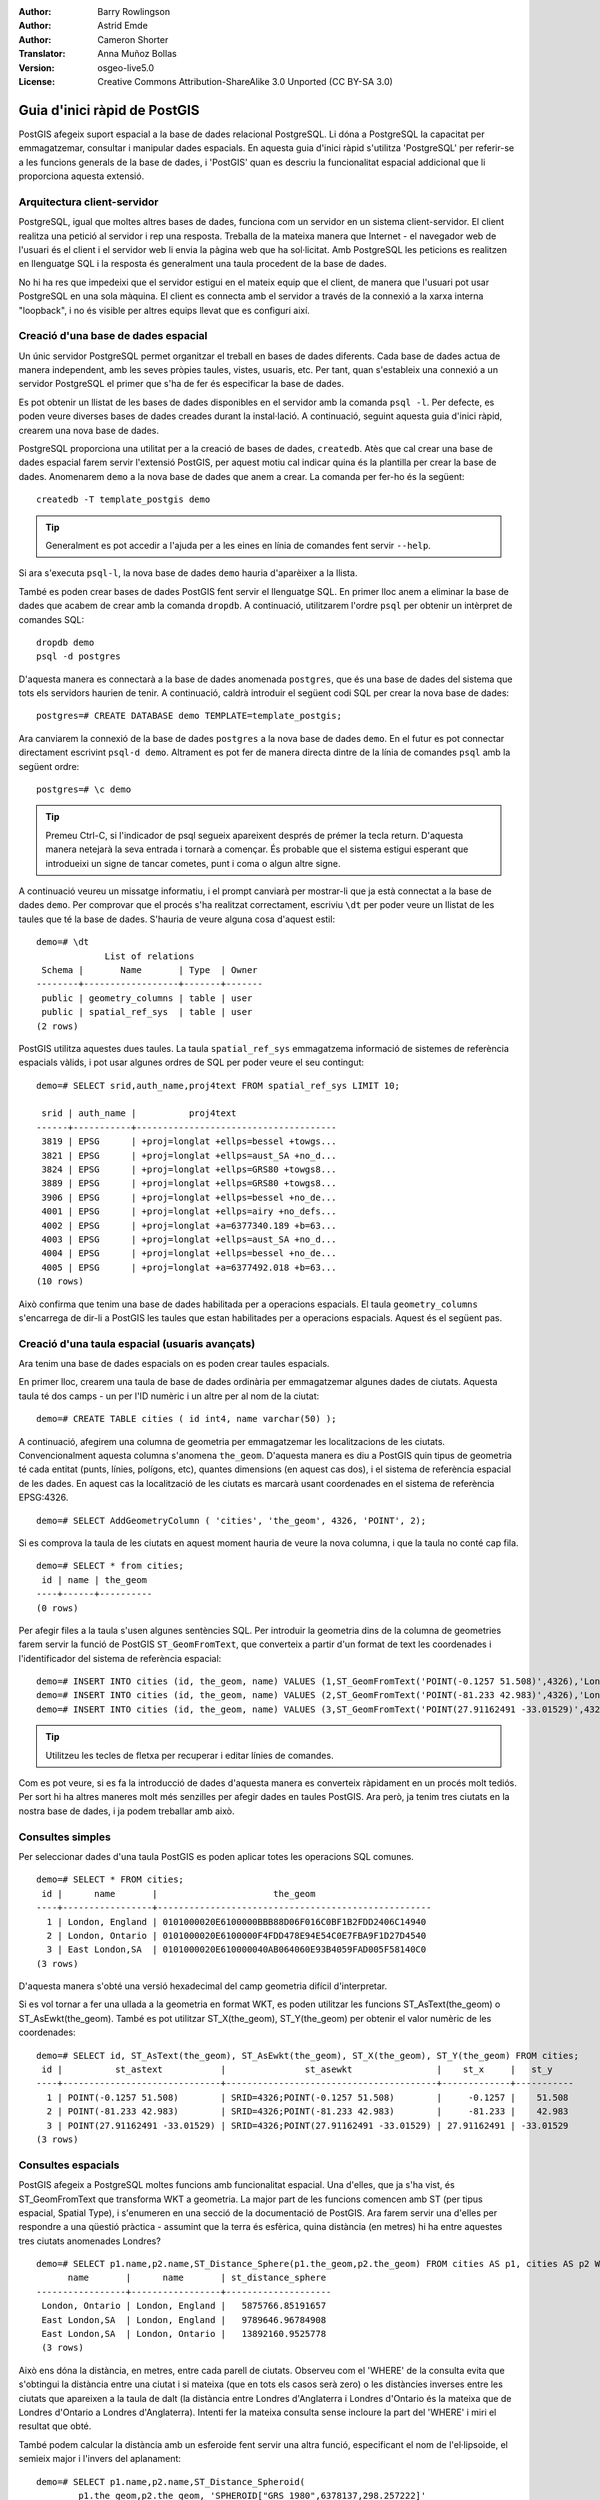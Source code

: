 :Author: Barry Rowlingson
:Author: Astrid Emde
:Author: Cameron Shorter
:Translator: Anna Muñoz Bollas
:Version: osgeo-live5.0
:License: Creative Commons Attribution-ShareAlike 3.0 Unported  (CC BY-SA 3.0)

.. image:: /images/project_logos/logo-PostGIS.png
  :scale: 30 %
  :alt: project logo
  :align: right
  :target: http://postgis.org/

.. image:: /images/logos/OSGeo_project.png
  :scale: 100 %
  :alt: OSGeo Project
  :align: right
  :target: http://www.osgeo.org


********************************************************************************
Guia d'inici ràpid de PostGIS
********************************************************************************

PostGIS afegeix suport espacial a la base de dades relacional PostgreSQL. 
Li dóna a PostgreSQL la capacitat per emmagatzemar, consultar i manipular dades espacials.
En aquesta guia d'inici ràpid s'utilitza 'PostgreSQL' per referir-se a les funcions generals de la base de dades, 
i 'PostGIS' quan es descriu la funcionalitat espacial addicional que li proporciona aquesta extensió.

Arquitectura client-servidor
================================================================================

PostgreSQL, igual que moltes altres bases de dades, funciona com un servidor en un sistema client-servidor.
El client realitza una petició al servidor i rep una resposta. Treballa de la 
mateixa manera que Internet - el navegador web de l'usuari és el client i el servidor web li envia
la pàgina web que ha sol·licitat. Amb PostgreSQL les peticions es realitzen en llenguatge SQL i la
resposta és generalment una taula procedent de la base de dades.

No hi ha res que impedeixi que el servidor estigui en el mateix equip que el client, 
de manera que l'usuari pot usar PostgreSQL en una sola màquina. El client es connecta amb el servidor
a través de la connexió a la xarxa interna "loopback", i no és visible per altres equips
llevat que es configuri així.


Creació d'una base de dades espacial
================================================================================

Un únic servidor PostgreSQL permet organitzar el treball en bases de dades diferents. 
Cada base de dades actua de manera independent, amb les seves pròpies taules, vistes, usuaris, etc. 
Per tant, quan s'estableix una connexió a un servidor PostgreSQL el primer que s'ha de fer és especificar la base de dades.

Es pot obtenir un llistat de les bases de dades disponibles en el servidor amb la comanda ``psql -l``. 
Per defecte, es poden veure diverses bases de dades creades durant la instal·lació. 
A continuació, seguint aquesta guia d'inici ràpid, crearem una nova base de dades.

PostgreSQL proporciona una utilitat per a la creació de bases de dades, ``createdb``. 
Atès que cal crear una base de dades espacial farem servir l'extensió PostGIS, per aquest motiu cal 
indicar quina és la plantilla per crear la base de dades. 
Anomenarem ``demo`` a la nova base de dades que anem a crear. La comanda per fer-ho és la següent:

::

   createdb -T template_postgis demo

.. tip:: Generalment es pot accedir a l'ajuda per a les eines en línia de comandes fent servir ``--help``.


Si ara s'executa ``psql-l``, la nova base de dades ``demo`` hauria d'aparèixer a la llista.

També es poden crear bases de dades PostGIS fent servir el llenguatge SQL. En primer lloc anem a eliminar
la base de dades que acabem de crear amb la comanda ``dropdb``. A continuació, utilitzarem l'ordre ``psql``
per obtenir un intèrpret de comandes SQL:

:: 

  dropdb demo
  psql -d postgres
 
D'aquesta manera es connectarà a la base de dades anomenada ``postgres``, que és una base de dades del sistema que
tots els servidors haurien de tenir. A continuació, caldrà introduir el següent codi SQL per crear la nova base de dades:

:: 

 postgres=# CREATE DATABASE demo TEMPLATE=template_postgis;

Ara canviarem la connexió de la base de dades ``postgres`` a la nova base de dades ``demo``.
En el futur es pot connectar directament escrivint ``psql-d demo``. Altrament es pot fer de 
manera directa dintre de la línia de comandes ``psql`` amb la següent ordre: 

::

 postgres=# \c demo

.. tip:: Premeu Ctrl-C, si l'indicador de psql segueix apareixent després de prémer la tecla return. D'aquesta manera netejarà la seva entrada i tornarà a començar. És probable que el sistema estigui esperant que introdueixi un signe de tancar cometes, punt i coma o algun altre signe. 

A continuació veureu un missatge informatiu, i el prompt canviarà per mostrar-li que ja està connectat a la base de dades ``demo``. 
Per comprovar que el procés s'ha realitzat correctament, escriviu ``\dt`` per poder veure un llistat de les taules que té la base 
de dades. S'hauria de veure alguna cosa d'aquest estil:

::

  demo=# \dt
               List of relations
   Schema |       Name       | Type  | Owner 
  --------+------------------+-------+-------
   public | geometry_columns | table | user
   public | spatial_ref_sys  | table | user
  (2 rows)

PostGIS utilitza aquestes dues taules. La taula ``spatial_ref_sys`` emmagatzema informació de sistemes de referència espacials vàlids, 
i pot usar algunes ordres de SQL per poder veure el seu contingut:

::

  demo=# SELECT srid,auth_name,proj4text FROM spatial_ref_sys LIMIT 10;

   srid | auth_name |          proj4text                                            
  ------+-----------+--------------------------------------
   3819 | EPSG      | +proj=longlat +ellps=bessel +towgs...
   3821 | EPSG      | +proj=longlat +ellps=aust_SA +no_d...
   3824 | EPSG      | +proj=longlat +ellps=GRS80 +towgs8...
   3889 | EPSG      | +proj=longlat +ellps=GRS80 +towgs8...
   3906 | EPSG      | +proj=longlat +ellps=bessel +no_de...
   4001 | EPSG      | +proj=longlat +ellps=airy +no_defs...
   4002 | EPSG      | +proj=longlat +a=6377340.189 +b=63...
   4003 | EPSG      | +proj=longlat +ellps=aust_SA +no_d...
   4004 | EPSG      | +proj=longlat +ellps=bessel +no_de...
   4005 | EPSG      | +proj=longlat +a=6377492.018 +b=63...
  (10 rows)

Això confirma que tenim una base de dades habilitada per a operacions espacials. El  taula ``geometry_columns`` 
s'encarrega de dir-li a PostGIS les taules que estan habilitades per a operacions espacials. Aquest és el següent pas.

Creació d'una taula espacial (usuaris avançats)
================================================================================

Ara tenim una base de dades espacials on es poden crear taules espacials.

En primer lloc, crearem una taula de base de dades ordinària per emmagatzemar algunes dades de ciutats.
Aquesta taula té dos camps - un per l'ID numèric i un altre per al nom de la ciutat:

::

  demo=# CREATE TABLE cities ( id int4, name varchar(50) );

A continuació, afegirem una columna de geometria per emmagatzemar les localitzacions de les ciutats.
Convencionalment aquesta columna s'anomena ``the_geom``. D'aquesta manera es diu a PostGIS quin tipus 
de geometria té cada entitat (punts, línies, polígons, etc), quantes dimensions
(en aquest cas dos), i el sistema de referència espacial de les dades.
En aquest cas la localització de les ciutats es marcarà usant coordenades en el sistema de referència EPSG:4326.

::

  demo=# SELECT AddGeometryColumn ( 'cities', 'the_geom', 4326, 'POINT', 2);

Si es comprova la taula de les ciutats en aquest moment hauria de veure la nova columna, 
i que la taula no conté cap fila.

::

  demo=# SELECT * from cities;
   id | name | the_geom 
  ----+------+----------
  (0 rows)

Per afegir files a la taula s'usen algunes sentències SQL. Per introduir la geometria 
dins de la columna de geometries farem servir la funció de PostGIS ``ST_GeomFromText``, 
que converteix a partir d'un format de text les coordenades i l'identificador del sistema de referència espacial:

::

  demo=# INSERT INTO cities (id, the_geom, name) VALUES (1,ST_GeomFromText('POINT(-0.1257 51.508)',4326),'London, England');
  demo=# INSERT INTO cities (id, the_geom, name) VALUES (2,ST_GeomFromText('POINT(-81.233 42.983)',4326),'London, Ontario');
  demo=# INSERT INTO cities (id, the_geom, name) VALUES (3,ST_GeomFromText('POINT(27.91162491 -33.01529)',4326),'East London,SA');

.. tip:: Utilitzeu les tecles de fletxa per recuperar i editar línies de comandes.

Com es pot veure, si es fa la introducció de dades d'aquesta manera es converteix ràpidament en un procés molt tediós.
Per sort hi ha altres maneres molt més senzilles per afegir dades en taules PostGIS. Ara però, ja tenim tres ciutats 
en la nostra base de dades, i ja podem treballar amb això.

Consultes simples
================================================================================

Per seleccionar dades d'una taula PostGIS es poden aplicar totes les operacions SQL comunes.

::

 demo=# SELECT * FROM cities;
  id |      name       |                      the_geom                      
 ----+-----------------+----------------------------------------------------
   1 | London, England | 0101000020E6100000BBB88D06F016C0BF1B2FDD2406C14940
   2 | London, Ontario | 0101000020E6100000F4FDD478E94E54C0E7FBA9F1D27D4540
   3 | East London,SA  | 0101000020E610000040AB064060E93B4059FAD005F58140C0
 (3 rows)

D'aquesta manera s'obté una versió hexadecimal del camp geometria difícil d'interpretar.

Si es vol tornar a fer una ullada a la geometria en format WKT, es poden utilitzar les 
funcions ST_AsText(the_geom) o ST_AsEwkt(the_geom). També es pot utilitzar ST_X(the_geom), 
ST_Y(the_geom) per obtenir el valor numèric de les coordenades:

::

 demo=# SELECT id, ST_AsText(the_geom), ST_AsEwkt(the_geom), ST_X(the_geom), ST_Y(the_geom) FROM cities;
  id |          st_astext           |               st_asewkt                |    st_x     |   st_y    
 ----+------------------------------+----------------------------------------+-------------+-----------
   1 | POINT(-0.1257 51.508)        | SRID=4326;POINT(-0.1257 51.508)        |     -0.1257 |    51.508
   2 | POINT(-81.233 42.983)        | SRID=4326;POINT(-81.233 42.983)        |     -81.233 |    42.983
   3 | POINT(27.91162491 -33.01529) | SRID=4326;POINT(27.91162491 -33.01529) | 27.91162491 | -33.01529
 (3 rows)



Consultes espacials
================================================================================

PostGIS afegeix a PostgreSQL moltes funcions amb funcionalitat espacial.
Una d'elles, que ja s'ha vist, és ST_GeomFromText que transforma WKT a geometria.
La major part de les funcions comencen amb ST (per tipus espacial, Spatial Type), i s'enumeren en una secció de
la documentació de PostGIS. Ara farem servir una d'elles per respondre a una qüestió pràctica - 
assumint que la terra és esfèrica, quina distància (en metres) hi ha entre aquestes tres ciutats anomenades Londres?

::

 demo=# SELECT p1.name,p2.name,ST_Distance_Sphere(p1.the_geom,p2.the_geom) FROM cities AS p1, cities AS p2 WHERE p1.id > p2.id;
       name       |      name       | st_distance_sphere 
 -----------------+-----------------+--------------------
  London, Ontario | London, England |   5875766.85191657
  East London,SA  | London, England |   9789646.96784908
  East London,SA  | London, Ontario |   13892160.9525778
  (3 rows)

Això ens dóna la distància, en metres, entre cada parell de ciutats. 
Observeu com el 'WHERE' de la consulta evita que s'obtingui la distància entre una ciutat i si mateixa (que en tots els casos serà zero) 
o les distàncies inverses entre les ciutats que apareixen a la taula de dalt (la distància entre Londres d'Anglaterra i Londres d'Ontario 
és la mateixa que de Londres d'Ontario a Londres d'Anglaterra). 
Intenti fer la mateixa consulta sense incloure la part del 'WHERE' i miri el resultat que obté.

També podem calcular la distància amb un esferoide fent servir una altra funció, especificant el
nom de l'el·lipsoide, el semieix major i l'invers del aplanament:

::

  demo=# SELECT p1.name,p2.name,ST_Distance_Spheroid(
          p1.the_geom,p2.the_geom, 'SPHEROID["GRS_1980",6378137,298.257222]'
          ) 
         FROM cities AS p1, cities AS p2 WHERE p1.id > p2.id;
        name       |      name       | st_distance_spheroid 
  -----------------+-----------------+----------------------
   London, Ontario | London, England |     5892413.63776489
   East London,SA  | London, England |     9756842.65711931
   East London,SA  | London, Ontario |     13884149.4140698
  (3 rows)



Generar un mapa
================================================================================

Per produir un mapa a partir de dades PostGIS, es necessita un client que pugui obtenir les dades. 
La majoria dels programes SIG d'escriptori de codi obert poden fer-ho - per exemple, Quantum GIS, gvSIG o uDIg.
A continuació veurà com generar un mapa amb Quantum GIS.

Inicieu Quantum GIS i escolliu ``Add PostGIS layer`` en el menú Layer. 
Com que no s'ha usat PostGIS des de QGIS abans, obtindrà una llista buida de connexions PostGIS.

.. image:: /images/screenshots/1024x768/postgis_addlayers.png
  :scale: 50 %
  :alt: Afegir capa PostGIS
  :align: center

Premi 'new' i introdueixi els paràmetres per a la connexió. Utilitzarem la base de dades Natural Earth continguda al DVD.
No cal donar nom d'usuari ni contrasenya, ja que la seguretat està configurada per permetre l'accés. 
En cas que estigués activada, desactiveu l'opció de comprovació sobre les taules sense geometria - permetrà fer 
les coses una mica més senzilles.

.. image:: /images/screenshots/1024x768/postgis_naturalearth.png
  :scale: 100 %
  :alt: Connexió a Natural Earth
  :align: center

Punxi el botó ``Test Connect``, i si tot està correcte obtindrà un missatge afirmatiu.
Premeu ``OK`` i la seva informació de connexió es guardarà amb el nom en la llista de connexions. 
Ara ja pot punxar ``Connect`` i obtenir un llistat de les taules espacials de la base de dades:

.. image:: /images/screenshots/1024x768/postgis_listtables.png
  :scale: 50 %
  :alt: Capes de dades de Natural Earth
  :align: center

Trieu la taula de llacs i premi ``Add`` (no ``Load`` - que guarda les consultes), i s'hauria de carregar en QGIS:

.. image:: /images/screenshots/1024x768/postgis_lakesmap.png
  :scale: 50 %
  :alt: La meva primera capa de dades en PostGIS
  :align: center

Ara hauríeu de veure un mapa dels llacs. QGIS no sap que aquesta informació són llacs, de manera 
que potser no els representa de color blau - podeu consultar la documentació de QGIS per saber com canviar-ho. 
Llavors podeu fer zoom a un famós grup de llacs de Canadà.

Creació d'una taula espacial (forma fàcil)
================================================================================

La majoria de les eines d'escriptori d'OSGeo té funcions d'importació de dades espacials des d'arxius, com per exemple shapefiles, 
dintre de bases de dades PostGIS. Un cop més farem servir QGIS per mostrar com es fa això.

La importació d'arxius shapefile a QGIS es pot fer a través del plugin PostGIS Manager. 
Per instal·lar-lo, aneu al menú Plugins, seleccioneu ``Manage Plugins`` i busqueu ``PostGIS Manager``. 
Marqueu aquesta opció i feu click a OK. Al menú de complements hauria d'aparèixer un accés a PostGIS Manager 
per tal de poder iniciar el gestor.

A continuació, PostGIS Manager farà servir la configuració que vostè ha definit prèviament per poder-se connectar a la base de dades Natural Earth.
Si li demana la contrasenya deixi-la en blanc. Veureu la finestra principal del gestor.

.. image:: /images/screenshots/1024x768/postgis_getmanager.png
  :scale: 50 %
  :alt: Plugin de PostGIS Manager 
  :align: center

Podeu utilitzar les altres pestanyes del panell del costat dret per comprovar els atributs de la capa i fins i tot
obtenir un mapa bàsic amb capacitat de zoom i panoràmica. En aquest cas hem seleccionat la capa de poblacions
i hem fet zoom a una petita illa que coneixem:

.. image:: /images/screenshots/1024x768/postgis_managerpreview.png
  :scale: 50 %
  :alt: Visualització prévia de PostGIS Manager
  :align: center

Ara utilitzarem l'Administrador de PostGIS per importar un shapefile a la base de dades. 
Usarem les dades de la síndrome de mort sobtada infantil (SIDS, per les seves sigles en anglès) de 
Carolina del Nord que s'inclouen en un dels add-ons del paquet estadístic R.

Triar l'opció ``Load data from shapefile`` al menú ``Data``.
Premi el botó ``...`` i busqui el shapefile ``sids.shp`` en el paquet ``maptools`` de R:

.. image:: /images/screenshots/1024x768/postgis_browsedata.png
  :scale: 50 %
  :alt: Buscar el shapefile
  :align: center

Deixi tota la resta com està i premi ``Load``

.. image:: /images/screenshots/1024x768/postgis_importsids.png
  :scale: 50 %
  :alt: Importar un shapefile
  :align: center

El shapefile s'hauria d'haver importat en PostGIS sense errors. 
Tanqui el PostGIS Manager i torni a la finestra principal de QGIS.

A continuació carregarem les dades SIDS al mapa fent ús de l'opció 'Add PostGIS Layer'.
Reorganitzant algunes capes i aplicant color, hauria de ser capaç de produir
un mapa de coropletes dels comptes de síndrome de mort sobtada infantil a Carolina del Nord:

.. image:: /images/screenshots/1024x768/postgis_sidsmap.png
  :scale: 50 %
  :alt: SIDS data mapped
  :align: center




Conegui pgAdmin III
================================================================================
Podeu utilitzar el client gràfic de la base de dades ``pgAdmin III`` per consultar i modificar una base de dades sense component espacial.
Aquest és el client oficial de PostgreSQL, i li permet manipular les taules de dades mitjançant SQL.

.. image:: /images/screenshots/1024x768/postgis_adminscreen1.png
  :scale: 50 %
  :alt: pgAdmin III
  :align: center

.. image:: /images/screenshots/1024x768/postgis_adminscreen2.png
  :scale: 50 %
  :alt: pgAdmin III
  :align: center


Coses que cal provar
================================================================================

A continuació teniu algunes propostes addicionals perquè intenteu fer pel vostre compte:

#. Provar altres funcions espacials com ``st_buffer(the_geom)``, ``st_transform(the_geom,25831)``, ``x(the_geom)`` - trobareu la documentació completa en http://postgis.org/documentation /

#. Exportar les taules a shapefiles amb la comanda ``pgsql2shp``.

#. Provar la comanda ``ogr2ogr`` per importar i exportar dades a la base de dades.


I ara què?
================================================================================

Això que hem vist són els primers passos per aprendre a usar PostGIS. Hi ha un munt de funcionalitat addicional que es pot provar.

Pàgina Web del Projecte PostGIS 

 http://postgis.org

Documentació de PostGIS

 http://postgis.org/documentation/
 
